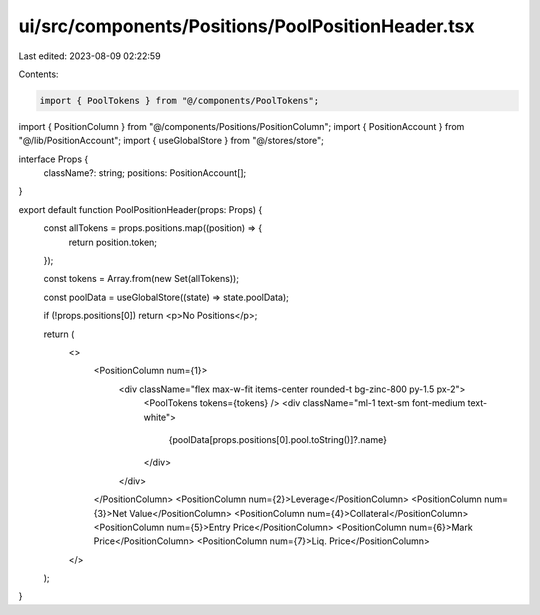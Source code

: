 ui/src/components/Positions/PoolPositionHeader.tsx
==================================================

Last edited: 2023-08-09 02:22:59

Contents:

.. code-block:: tsx

    import { PoolTokens } from "@/components/PoolTokens";
import { PositionColumn } from "@/components/Positions/PositionColumn";
import { PositionAccount } from "@/lib/PositionAccount";
import { useGlobalStore } from "@/stores/store";

interface Props {
  className?: string;
  positions: PositionAccount[];
}

export default function PoolPositionHeader(props: Props) {
  const allTokens = props.positions.map((position) => {
    return position.token;
  });

  const tokens = Array.from(new Set(allTokens));

  const poolData = useGlobalStore((state) => state.poolData);

  if (!props.positions[0]) return <p>No Positions</p>;

  return (
    <>
      <PositionColumn num={1}>
        <div className="flex max-w-fit items-center rounded-t bg-zinc-800 py-1.5 px-2">
          <PoolTokens tokens={tokens} />
          <div className="ml-1 text-sm font-medium text-white">
            {poolData[props.positions[0].pool.toString()]?.name}
          </div>
        </div>
      </PositionColumn>
      <PositionColumn num={2}>Leverage</PositionColumn>
      <PositionColumn num={3}>Net Value</PositionColumn>
      <PositionColumn num={4}>Collateral</PositionColumn>
      <PositionColumn num={5}>Entry Price</PositionColumn>
      <PositionColumn num={6}>Mark Price</PositionColumn>
      <PositionColumn num={7}>Liq. Price</PositionColumn>
    </>
  );
}


